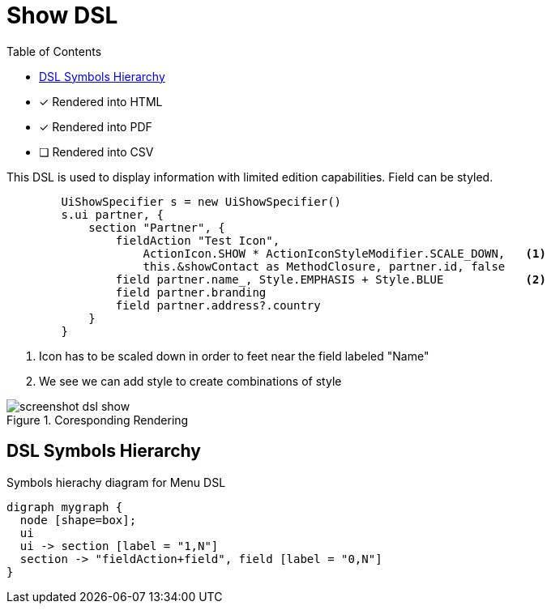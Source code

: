 = Show DSL
:doctype: book
:taack-category: 4|doc/DSLs
:toc:
:source-highlighter: rouge

* [*] Rendered into HTML
* [*] Rendered into PDF
* [ ] Rendered into CSV

This DSL is used to display information with limited edition capabilities. Field can be styled.

[source,groovy]
----
        UiShowSpecifier s = new UiShowSpecifier()
        s.ui partner, {
            section "Partner", {
                fieldAction "Test Icon",
                    ActionIcon.SHOW * ActionIconStyleModifier.SCALE_DOWN,   <1>
                    this.&showContact as MethodClosure, partner.id, false
                field partner.name_, Style.EMPHASIS + Style.BLUE            <2>
                field partner.branding
                field partner.address?.country
            }
        }

----
<1> Icon has to be scaled down in order to feet near the field labeled "Name"
<2> We see we can add style to create combinations of style

.Coresponding Rendering
image::screenshot-dsl-show.webp[]

== DSL Symbols Hierarchy

[graphviz,format="svg",align=center]
.Symbols hierachy diagram for Menu DSL
----
digraph mygraph {
  node [shape=box];
  ui
  ui -> section [label = "1,N"]
  section -> "fieldAction+field", field [label = "0,N"]
}
----
